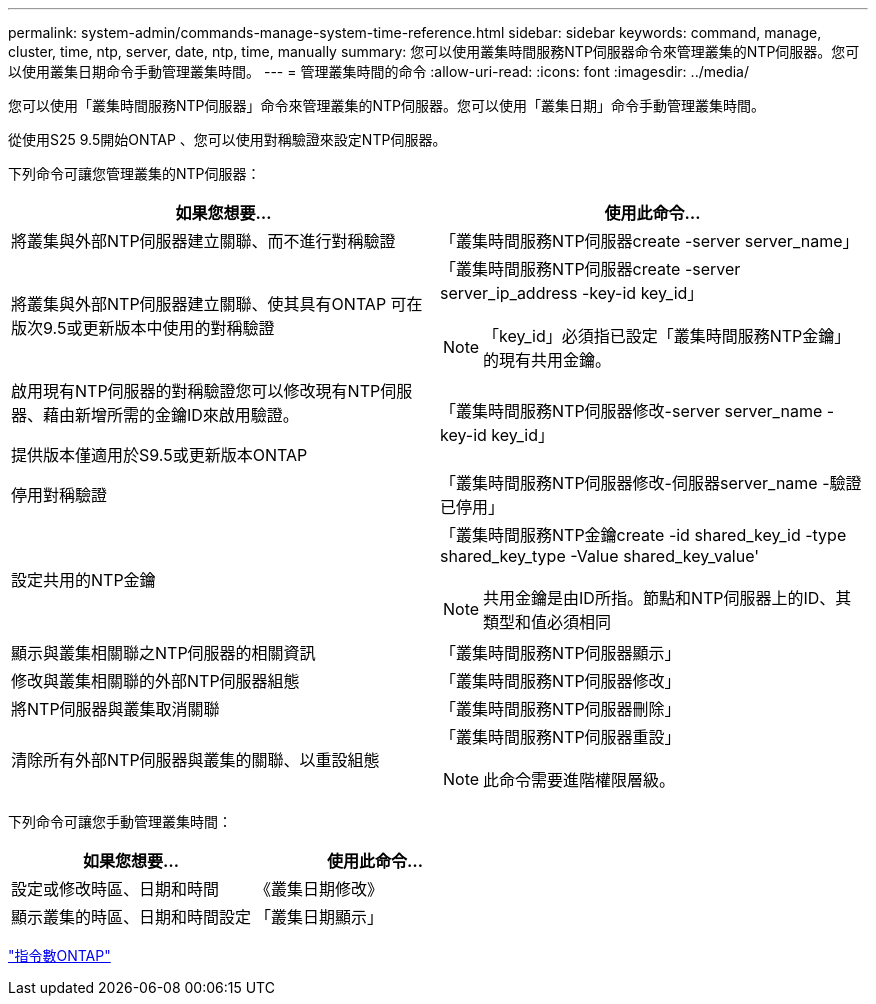 ---
permalink: system-admin/commands-manage-system-time-reference.html 
sidebar: sidebar 
keywords: command, manage, cluster, time, ntp, server, date, ntp, time, manually 
summary: 您可以使用叢集時間服務NTP伺服器命令來管理叢集的NTP伺服器。您可以使用叢集日期命令手動管理叢集時間。 
---
= 管理叢集時間的命令
:allow-uri-read: 
:icons: font
:imagesdir: ../media/


[role="lead"]
您可以使用「叢集時間服務NTP伺服器」命令來管理叢集的NTP伺服器。您可以使用「叢集日期」命令手動管理叢集時間。

從使用S25 9.5開始ONTAP 、您可以使用對稱驗證來設定NTP伺服器。

下列命令可讓您管理叢集的NTP伺服器：

|===
| 如果您想要... | 使用此命令... 


 a| 
將叢集與外部NTP伺服器建立關聯、而不進行對稱驗證
 a| 
「叢集時間服務NTP伺服器create -server server_name」



 a| 
將叢集與外部NTP伺服器建立關聯、使其具有ONTAP 可在版次9.5或更新版本中使用的對稱驗證
 a| 
「叢集時間服務NTP伺服器create -server server_ip_address -key-id key_id」

[NOTE]
====
「key_id」必須指已設定「叢集時間服務NTP金鑰」的現有共用金鑰。

====


 a| 
啟用現有NTP伺服器的對稱驗證您可以修改現有NTP伺服器、藉由新增所需的金鑰ID來啟用驗證。

提供版本僅適用於S9.5或更新版本ONTAP
 a| 
「叢集時間服務NTP伺服器修改-server server_name -key-id key_id」



 a| 
停用對稱驗證
 a| 
「叢集時間服務NTP伺服器修改-伺服器server_name -驗證已停用」



 a| 
設定共用的NTP金鑰
 a| 
「叢集時間服務NTP金鑰create -id shared_key_id -type shared_key_type -Value shared_key_value'

[NOTE]
====
共用金鑰是由ID所指。節點和NTP伺服器上的ID、其類型和值必須相同

====


 a| 
顯示與叢集相關聯之NTP伺服器的相關資訊
 a| 
「叢集時間服務NTP伺服器顯示」



 a| 
修改與叢集相關聯的外部NTP伺服器組態
 a| 
「叢集時間服務NTP伺服器修改」



 a| 
將NTP伺服器與叢集取消關聯
 a| 
「叢集時間服務NTP伺服器刪除」



 a| 
清除所有外部NTP伺服器與叢集的關聯、以重設組態
 a| 
「叢集時間服務NTP伺服器重設」

[NOTE]
====
此命令需要進階權限層級。

====
|===
下列命令可讓您手動管理叢集時間：

|===
| 如果您想要... | 使用此命令... 


 a| 
設定或修改時區、日期和時間
 a| 
《叢集日期修改》



 a| 
顯示叢集的時區、日期和時間設定
 a| 
「叢集日期顯示」

|===
http://docs.netapp.com/ontap-9/topic/com.netapp.doc.dot-cm-cmpr/GUID-5CB10C70-AC11-41C0-8C16-B4D0DF916E9B.html["指令數ONTAP"^]
